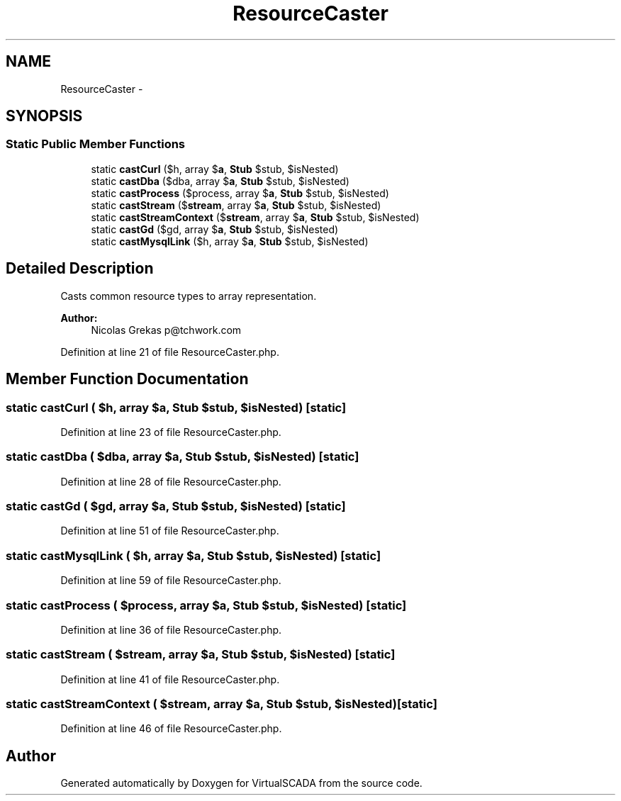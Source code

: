 .TH "ResourceCaster" 3 "Tue Apr 14 2015" "Version 1.0" "VirtualSCADA" \" -*- nroff -*-
.ad l
.nh
.SH NAME
ResourceCaster \- 
.SH SYNOPSIS
.br
.PP
.SS "Static Public Member Functions"

.in +1c
.ti -1c
.RI "static \fBcastCurl\fP ($h, array $\fBa\fP, \fBStub\fP $stub, $isNested)"
.br
.ti -1c
.RI "static \fBcastDba\fP ($dba, array $\fBa\fP, \fBStub\fP $stub, $isNested)"
.br
.ti -1c
.RI "static \fBcastProcess\fP ($process, array $\fBa\fP, \fBStub\fP $stub, $isNested)"
.br
.ti -1c
.RI "static \fBcastStream\fP ($\fBstream\fP, array $\fBa\fP, \fBStub\fP $stub, $isNested)"
.br
.ti -1c
.RI "static \fBcastStreamContext\fP ($\fBstream\fP, array $\fBa\fP, \fBStub\fP $stub, $isNested)"
.br
.ti -1c
.RI "static \fBcastGd\fP ($gd, array $\fBa\fP, \fBStub\fP $stub, $isNested)"
.br
.ti -1c
.RI "static \fBcastMysqlLink\fP ($h, array $\fBa\fP, \fBStub\fP $stub, $isNested)"
.br
.in -1c
.SH "Detailed Description"
.PP 
Casts common resource types to array representation\&.
.PP
\fBAuthor:\fP
.RS 4
Nicolas Grekas p@tchwork.com 
.RE
.PP

.PP
Definition at line 21 of file ResourceCaster\&.php\&.
.SH "Member Function Documentation"
.PP 
.SS "static castCurl ( $h, array $a, \fBStub\fP $stub,  $isNested)\fC [static]\fP"

.PP
Definition at line 23 of file ResourceCaster\&.php\&.
.SS "static castDba ( $dba, array $a, \fBStub\fP $stub,  $isNested)\fC [static]\fP"

.PP
Definition at line 28 of file ResourceCaster\&.php\&.
.SS "static castGd ( $gd, array $a, \fBStub\fP $stub,  $isNested)\fC [static]\fP"

.PP
Definition at line 51 of file ResourceCaster\&.php\&.
.SS "static castMysqlLink ( $h, array $a, \fBStub\fP $stub,  $isNested)\fC [static]\fP"

.PP
Definition at line 59 of file ResourceCaster\&.php\&.
.SS "static castProcess ( $process, array $a, \fBStub\fP $stub,  $isNested)\fC [static]\fP"

.PP
Definition at line 36 of file ResourceCaster\&.php\&.
.SS "static castStream ( $stream, array $a, \fBStub\fP $stub,  $isNested)\fC [static]\fP"

.PP
Definition at line 41 of file ResourceCaster\&.php\&.
.SS "static castStreamContext ( $stream, array $a, \fBStub\fP $stub,  $isNested)\fC [static]\fP"

.PP
Definition at line 46 of file ResourceCaster\&.php\&.

.SH "Author"
.PP 
Generated automatically by Doxygen for VirtualSCADA from the source code\&.
